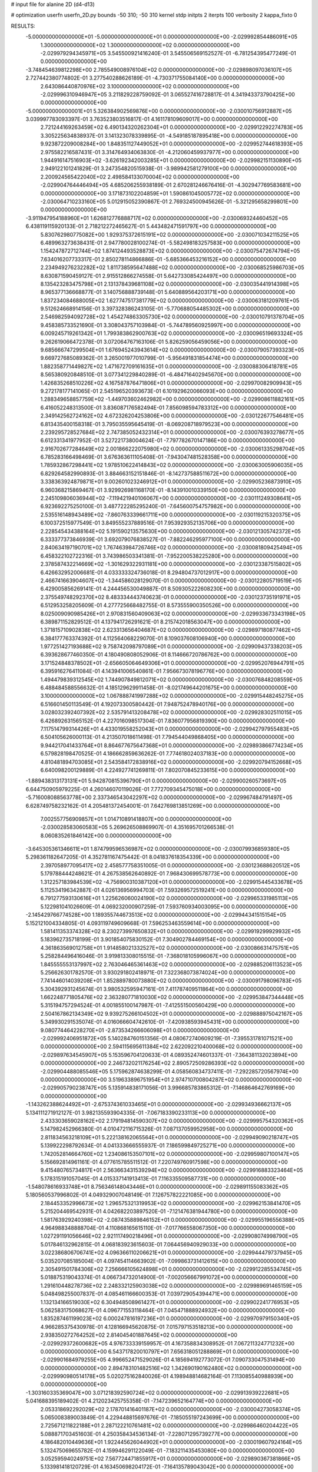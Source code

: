 # input file for alanine 2D (d4-d13)

# optimization
userfn       userfn_2D.py
bounds       -50 310; -50 310
kernel       stdp
initpts      2
iterpts      100
verbosity    2
kappa_fixto      0


RESULTS:
 -5.000000000000000E+01 -5.000000000000000E+01  0.000000000000000E+00      -2.029992854486091E+05
  1.300000000000000E+02  1.300000000000000E+02  0.000000000000000E+00      -2.029979294345971E+05       3.545500921416240E-01  3.545506569152527E-01      -6.781254395477249E-01  0.000000000000000E+00
 -3.748454639812298E+00  2.785549008976104E+02  0.000000000000000E+00      -2.029898097036107E+05       2.727442380774802E-01  3.277540288626189E-01      -4.730371755084140E+00  0.000000000000000E+00
  2.643086440870976E+02  3.100000000000000E+02  0.000000000000000E+00      -2.029996310946947E+05       3.211829228759092E-01  3.065527416728817E-01       4.341943373790425E+00  0.000000000000000E+00
 -5.000000000000001E+01  5.326384902569876E+00  0.000000000000000E+00      -2.030010756912887E+05       3.039997783093397E-01  3.763523803516817E-01       4.161178109609017E+00  0.000000000000000E+00
  2.721244169263459E+02  6.490134320262304E+01  0.000000000000000E+00      -2.029912292274783E+05       3.305225634838937E-01  3.141323078339895E-01      -4.549185187895418E+00  0.000000000000000E+00
  9.923872209008284E+00  1.848351127449052E+01  0.000000000000000E+00      -2.029952744618393E+05       2.975582216587431E-01  3.314764934063830E-01      -4.212060459937977E+00  0.000000000000000E+00
  1.944916147516903E+02 -3.626192342003285E+01  0.000000000000000E+00      -2.029982151130890E+05       2.949122101241829E-01  3.247354820515938E-01      -3.989942581279100E+00  0.000000000000000E+00
  2.200924565422040E+02  2.498584133070004E+02  0.000000000000000E+00      -2.029904764446494E+05       4.685206255938189E-01  2.670281246676416E-01      -4.302947769583681E+00  0.000000000000000E+00
  3.171873102204859E+01  1.590861045005772E+02  0.000000000000000E+00      -2.030064710233160E+05       5.012915052390867E-01  2.769324500945626E-01      -5.321295658299801E+00  0.000000000000000E+00
 -3.911947954188960E+01  1.626812776888717E+02  0.000000000000000E+00      -2.030069324460452E+05       6.438119115920133E-01  2.718212272465627E-01       5.443482471591797E+00  0.000000000000000E+00
  5.830762980775082E+00  1.929375372615191E+02  0.000000000000000E+00      -2.030071034211525E+05       6.489963273638431E-01  2.947780028100274E-01      -5.582498183257583E+00  0.000000000000000E+00
  1.154247872712744E+02  1.874124493528873E+02  0.000000000000000E+00      -2.030075472674794E+05       7.634016207733317E-01  2.850278114866886E-01      -5.685366453216152E+00  0.000000000000000E+00
  2.234949276232282E+02  1.811738595647488E+02  0.000000000000000E+00      -2.030068525986703E+05       8.630871590459127E-01  2.915512866274558E-01       5.642733085424497E+00  0.000000000000000E+00
  8.135423283475798E+01  2.131378439681108E+02  0.000000000000000E+00      -2.030035441914398E+05       8.965377136668877E-01  3.140756888739148E-01       5.640889564203171E+00  0.000000000000000E+00
  1.837234084688005E+02  1.627747517381779E+02  0.000000000000000E+00      -2.030063181209761E+05       9.512624668914156E-01  3.397328386243105E-01      -5.770688054485302E+00  0.000000000000000E+00
  2.546982594092728E+02  1.454274863305730E+02  0.000000000000000E+00      -2.030010791378704E+05       9.458385733521690E-01  3.308043757103984E-01      -5.744789560925997E+00  0.000000000000000E+00
  6.009245719261342E+01  1.799383862900763E+02  0.000000000000000E+00      -2.030096519693324E+05       9.262619066472378E-01  3.072064767163106E-01       5.826259056459056E+00  0.000000000000000E+00
  9.685666747299504E+01  1.676945243943614E+02  0.000000000000000E+00      -2.030079057393323E+05       9.669727685089362E-01  3.265001977010799E-01      -5.956491831854474E+00  0.000000000000000E+00
  1.882358771449827E+02  1.471672709161635E+01  0.000000000000000E+00      -2.030088306418781E+05       8.565380920848510E-01  3.077341229840289E-01      -6.484716402945670E+00  0.000000000000000E+00
  1.426835268510226E+02  4.167587876471806E+01  0.000000000000000E+00      -2.029970082909943E+05       9.272178177141065E-01  2.545196520393673E-01       6.101929620066093E+00  0.000000000000000E+00
  1.288349658857759E+02 -1.449703602462982E+00  0.000000000000000E+00      -2.029908611882161E+05       6.416052248313500E-01  3.836087176582494E-01       7.856098594783312E+00  0.000000000000000E+00
  2.349142562724162E+02  4.672326204253806E+00  0.000000000000000E+00      -2.030122677546481E+05       6.813435400158318E-01  3.795035595645419E-01      -8.069208718979523E+00  0.000000000000000E+00
  2.239295728527684E+02  2.747385052432314E+01  0.000000000000000E+00      -2.030076393278677E+05       6.612331341977952E-01  3.527221738004624E-01      -7.797782670147186E+00  0.000000000000000E+00
  2.916702677284649E+02  2.001866222075980E+02  0.000000000000000E+00      -2.030061335298704E+05       6.785283166498469E-01  3.676363611105408E-01      -7.943047481528358E+00  0.000000000000000E+00
  1.785932867298441E+02  1.978510622414843E+02  0.000000000000000E+00      -2.030063005906035E+05       6.829264582990893E-01  3.884663152151846E-01      -8.142737588511672E+00  0.000000000000000E+00
  3.338363924879871E+01  9.002601023246912E+01  0.000000000000000E+00      -2.029905236873910E+05       6.960368215869467E-01  3.929926981168170E-01      -8.143910010339150E+00  0.000000000000000E+00
  2.245109806036944E+02 -7.119421940106067E+00  0.000000000000000E+00      -2.030111249308641E+05       6.923692275250100E-01  3.487722285295240E-01      -7.645600754757982E+00  0.000000000000000E+00
  2.535516148943489E+02 -7.860763339661711E+00  0.000000000000000E+00      -2.030119215320375E+05       6.100372515977549E-01  3.849555237889516E-01       7.953929352135706E+00  0.000000000000000E+00
  2.228545434388164E+02  5.191590213575630E+00  0.000000000000000E+00      -2.030121305742372E+05       6.333377373846939E-01  3.692079076838527E-01      -7.882246295977100E+00  0.000000000000000E+00
  2.840634197190701E+02  1.767463984726746E+02  0.000000000000000E+00      -2.030081809425494E+05       6.458322102722316E-01  3.743986503341381E-01      -7.952200538225280E+00  0.000000000000000E+00
  2.378587432214669E+02 -1.301629322931181E+00  0.000000000000000E+00      -2.030123387515802E+05       6.426632952006681E-01  4.033333324736018E-01       8.294804737012917E+00  0.000000000000000E+00
  2.466741663904607E+02 -1.344586028129070E-01  0.000000000000000E+00      -2.030122805719519E+05       6.429005856269141E-01  4.244456530049887E-01       8.509305222608230E+00  0.000000000000000E+00
  2.375549748292370E+02  8.483334443740623E-01  0.000000000000000E+00      -2.030123735191971E+05       6.512953258205609E-01  4.277725668482755E-01       8.573555900350526E+00  0.000000000000000E+00
  8.025009090985426E+01  2.970831560409063E+02  0.000000000000000E+00      -2.029933673343198E+05       6.389871152829512E-01  4.137941726291621E-01       8.215742018563047E+00  0.000000000000000E+00
  1.371815710902838E+02  2.623313656404687E+02  0.000000000000000E+00      -2.029897180877462E+05       6.384177763374392E-01  4.112564068229070E-01       8.109037608106940E+00  0.000000000000000E+00
  1.977251427193688E+02  9.758742098797089E+01  0.000000000000000E+00      -2.029909437338203E+05       6.393628677460350E-01  4.180490808052906E-01       8.114666720786762E+00  0.000000000000000E+00
  3.171524848378502E+01 -2.656605064649306E+01  0.000000000000000E+00      -2.029952076944791E+05       6.395916276411084E-01  4.143941006540861E-01       7.956673078196776E+00  0.000000000000000E+00
  1.494479839312545E+02  1.744907849812071E+02  0.000000000000000E+00      -2.030076848208559E+05       6.488484588556632E-01  4.185129629911458E-01      -8.021749644201675E+00  0.000000000000000E+00
  3.100000000000000E+02  1.067888741997288E+02  0.000000000000000E+00      -2.029915448245275E+05       6.516601450113549E-01  4.192073300580442E-01       7.948752478940176E+00  0.000000000000000E+00
  3.028032392407392E+02  2.535791413208478E+02  0.000000000000000E+00      -2.029928302511015E+05       6.426892631565152E-01  4.227016098517304E-01       7.836077956819390E+00  0.000000000000000E+00
  7.117514799314426E+01  4.433019558252043E+01  0.000000000000000E+00      -2.029942797955483E+05       6.504105626000113E-01  4.213507018611498E-01       7.794544049868405E+00  0.000000000000000E+00
  9.944217041433764E+01  8.864677675647368E+01  0.000000000000000E+00      -2.029893866774234E+05       6.579828198470525E-01  4.186662859636262E-01       7.774618024037183E+00  0.000000000000000E+00
  4.810481894703085E+01  2.543584172838916E+02  0.000000000000000E+00      -2.029920794152668E+05       6.640098200129889E-01  4.224927741269811E-01       7.802070845233615E+00  0.000000000000000E+00
 -1.889438313173131E+01  5.942870815396790E+01  0.000000000000000E+00      -2.029900260573697E+05       6.644750905979225E-01  4.260146070119026E-01       7.772709345475018E+00  0.000000000000000E+00
 -5.716008088563778E+00  2.337346543042297E+02  0.000000000000000E+00      -2.029967484791497E+05       6.628749758232162E-01  4.205481372454001E-01       7.642769813851269E+00  0.000000000000000E+00
  7.002557756909857E+01  1.014710891418807E+00  0.000000000000000E+00      -2.030028583060583E+05       5.269626508869907E-01  4.351695701266538E-01       8.060835261846142E+00  0.000000000000000E+00
 -3.645305361346611E+01  1.874799596536987E+02  0.000000000000000E+00      -2.030079936859380E+05       5.298361182647205E-01  4.352781167475442E-01       8.041837618354339E+00  0.000000000000000E+00
  2.397058977095417E+02  2.458577758351005E-01  0.000000000000000E+00      -2.030123688620512E+05       5.179788444248621E-01  4.267538562640892E-01       7.968430699578773E+00  0.000000000000000E+00
  1.312257183984539E+02 -4.756900310387120E+01  0.000000000000000E+00      -2.029915445433678E+05       5.112534196342887E-01  4.026136956994703E-01       7.593269572519241E+00  0.000000000000000E+00
  6.791277593130616E+01  1.225626060024190E+02  0.000000000000000E+00      -2.029965331985113E+05       5.122981041026609E-01  4.069232000907259E-01       7.593760934003095E+00  0.000000000000000E+00
 -2.145429766774528E+00  1.189355744673513E+02  0.000000000000000E+00      -2.029944341515154E+05       5.152121004334805E-01  4.093119749609668E-01       7.596253463559614E+00  0.000000000000000E+00
  1.581411353374328E+02  8.230273997650832E+01  0.000000000000000E+00      -2.029919299929932E+05       5.183962735718199E-01  3.901854075830152E-01       7.304902784469154E+00  0.000000000000000E+00
  4.361863569012758E+01  1.914858021332527E+02  0.000000000000000E+00      -2.030086631475751E+05       5.258284496416046E-01  3.919813308015515E-01      -7.368018105996067E+00  0.000000000000000E+00
  1.845555553137997E+02  2.763046465361463E+02  0.000000000000000E+00      -2.029885206113523E+05       5.256626301782570E-01  3.930291802418971E-01       7.322368073874024E+00  0.000000000000000E+00
  7.741446014039208E+01  1.852889780073880E+02  0.000000000000000E+00      -2.030091798096783E+05       5.304392931245674E-01  3.980532595947161E-01       7.411787409511864E+00  0.000000000000000E+00
  1.662248771805476E+02  2.363280771810030E+02  0.000000000000000E+00      -2.029953847344448E+05       5.315194757294524E-01  4.001855100147987E-01      -7.412551500560429E+00  0.000000000000000E+00
  2.504167862134349E+02  9.939275266104502E+01  0.000000000000000E+00      -2.029888975042167E+05       5.349930291535074E-01  4.016066604742610E-01      -7.420938593945431E+00  0.000000000000000E+00
  9.080774464228270E+01 -2.873534266606098E+01  0.000000000000000E+00      -2.029992406951872E+05       5.140284760151356E-01  4.080672740609219E-01      -7.395531781071521E+00  0.000000000000000E+00
  2.594115695611384E+02  2.622092210400068E+02  0.000000000000000E+00      -2.029897634545907E+05       5.153596704120633E-01  4.089352474601337E-01      -7.364381132023894E+00  0.000000000000000E+00
  2.246732021176254E+02  2.890572509286393E+02  0.000000000000000E+00      -2.029904488085546E+05       5.175962874638299E-01  4.058560834737411E-01      -7.292285720567974E+00  0.000000000000000E+00
  3.519633896751954E+01  2.974710700804287E+02  0.000000000000000E+00      -2.029905790238747E+05       5.135914838171056E-01  3.996685783865312E-01      -7.146864642769169E+00  0.000000000000000E+00
 -1.143262388624492E+01 -2.675374361033465E+01  0.000000000000000E+00      -2.029934936662137E+05       5.134111271912127E-01  3.982135593904335E-01      -7.067183390233113E+00  0.000000000000000E+00
  2.433303659028162E+02  2.179194814590307E+02  0.000000000000000E+00      -2.029995754320362E+05       5.147982452966380E-01  4.010472116715326E-01       7.087137059952958E+00  0.000000000000000E+00
  2.811834563218109E+01  5.222138162065564E+01  0.000000000000000E+00      -2.029949090218747E+05       5.139922298792634E-01  4.041333666555937E-01       7.186599849725271E+00  0.000000000000000E+00
  1.742052814664760E+02  1.234086153507101E+02  0.000000000000000E+00      -2.029959807100147E+05       5.156692814961161E-01  4.077615785511512E-01       7.220749760917598E+00  0.000000000000000E+00
  9.415480765734817E+01  2.563663431539294E+02  0.000000000000000E+00      -2.029916883323464E+05       5.178315191057045E-01  4.015337141913413E-01       7.116335509587731E+00  0.000000000000000E+00
 -1.548078616933748E+01  8.756346148043446E+01  0.000000000000000E+00      -2.029891155083362E+05       5.180560537996802E-01  4.049329007048149E-01       7.126757822221085E+00  0.000000000000000E+00
  2.184453352996673E+02  1.296575321319953E+02  0.000000000000000E+00      -2.029962153841470E+05       5.215204469542931E-01  4.042682203897520E-01      -7.121476381944780E+00  0.000000000000000E+00
  1.581763929240398E+02 -2.087435889846152E+01  0.000000000000000E+00      -2.029955196556388E+05       4.964988348888704E-01  4.110868165615110E-01      -7.017766558067350E+00  0.000000000000000E+00
  1.027291191056646E+02  2.921117490218496E+01  0.000000000000000E+00      -2.029908074998790E+05       5.017846132962815E-01  4.068183923615603E-01       7.064456940929033E+00  0.000000000000000E+00
  3.022386806706741E+02  4.096366110206621E+01  0.000000000000000E+00      -2.029944479737945E+05       5.035207085185004E-01  4.097454114663902E-01      -7.099863731412615E+00  0.000000000000000E+00
  2.305491501784306E+02  7.256666105624898E+01  0.000000000000000E+00      -2.029912285534745E+05       5.018875319043374E-01  4.066734732014900E-01      -7.002056667991072E+00  0.000000000000000E+00
  1.291610448278736E+02  2.248332125903038E+02  0.000000000000000E+00      -2.029989691465159E+05       5.048498255007837E-01  4.085461166600353E-01       7.039729054394471E+00  0.000000000000000E+00
  1.132134166519030E+02  6.304948508961427E+01  0.000000000000000E+00      -2.029902241776953E+05       5.062583175068627E-01  4.096771553118464E-01       7.045471888924932E+00  0.000000000000000E+00
  1.835287461199023E+02  6.000247816197236E+01  0.000000000000000E+00      -2.029970979150340E+05       4.966285375430978E-01  4.128166945620875E-01       7.015797153518213E+00  0.000000000000000E+00
  2.938350272764252E+02  2.814045401887645E+02  0.000000000000000E+00      -2.029929372600682E+05       4.976733339159957E-01  4.167358834308952E-01       7.067211324771232E+00  0.000000000000000E+00
  6.543717820010797E+01  7.656318051288869E+01  0.000000000000000E+00      -2.029901684979255E+05       4.996652471529026E-01  4.185694192773072E-01       7.090733047531494E+00  0.000000000000000E+00
  2.894783101482516E+02  1.342690190162480E+02  0.000000000000000E+00      -2.029990980514178E+05       5.020275162840026E-01  4.198948814682164E-01       7.113085540988939E+00  0.000000000000000E+00
 -1.303160335369047E+00  3.071218392590724E+02  0.000000000000000E+00      -2.029913939222681E+05       5.041688395189402E-01  4.212023425755358E-01      -7.147239652164774E+00  0.000000000000000E+00
  2.053318692292029E+02  2.178701416401187E+02  0.000000000000000E+00      -2.030004273058374E+05       5.065008389003849E-01  4.229448815697676E-01      -7.185055197243699E+00  0.000000000000000E+00
  2.725671211822188E+01  2.287122210761481E+02  0.000000000000000E+00      -2.029986460204422E+05       5.088871703451603E-01  4.250358434536134E-01      -7.228071295739277E+00  0.000000000000000E+00
  4.186482010449636E+01  1.922445626044902E+01  0.000000000000000E+00      -2.030019607924164E+05       5.132475069655782E-01  4.159946291122049E-01      -7.183211435453080E+00  0.000000000000000E+00
  3.052595940249751E+02  7.567724471855917E+01  0.000000000000000E+00      -2.029890367381866E+05       5.133981418120729E-01  4.163450698204172E-01      -7.164135789043042E+00  0.000000000000000E+00
 -4.960500653159819E+00  1.614819670908620E+02  0.000000000000000E+00      -2.030059616833341E+05       5.164975250068256E-01  4.175671599064999E-01      -7.205369148890750E+00  0.000000000000000E+00
  1.586145149191144E+02  2.951318014333022E+02  0.000000000000000E+00      -2.029894640768732E+05       5.196445423580408E-01  4.156627735199566E-01      -7.193091025404093E+00  0.000000000000000E+00
  5.950949819269756E+01 -4.060532785969240E+01  0.000000000000000E+00      -2.029975690348677E+05       5.187550276442058E-01  4.143751170585396E-01      -7.138548338608610E+00  0.000000000000000E+00
  1.533372418557420E+01  2.560858829997401E+02  0.000000000000000E+00      -2.029911419333144E+05       5.206162942423983E-01  4.158260653800039E-01      -7.164009690731797E+00  0.000000000000000E+00
 -4.376940454881526E+01  2.218099580268400E+02  0.000000000000000E+00      -2.030005762420543E+05       5.200695962642563E-01  4.105275155458765E-01      -7.048469208405884E+00  0.000000000000000E+00
  1.152647575069789E+02  2.837647408800504E+02  0.000000000000000E+00      -2.029899677536501E+05       5.102272844190743E-01  4.169658558588534E-01      -7.018317594428960E+00  0.000000000000000E+00
  2.754744005242428E+02  2.343487803962721E+02  0.000000000000000E+00      -2.029958932520485E+05       5.115793533664466E-01  4.189396880988286E-01       7.049237915254497E+00  0.000000000000000E+00
  9.629094293690716E+01  1.304002855408862E+02  0.000000000000000E+00      -2.029985657224092E+05       5.137305351116875E-01  4.191999656762691E-01       7.062593112041134E+00  0.000000000000000E+00
  1.320503454349028E+02  1.036738148846070E+02  0.000000000000000E+00      -2.029918787097569E+05       5.137126118997477E-01  4.212736674039794E-01      -7.085570732978790E+00  0.000000000000000E+00
  2.178038678186831E+02  1.550696649671691E+02  0.000000000000000E+00      -2.030037194799457E+05       5.153015316567623E-01  4.229400823449820E-01      -7.119507055634206E+00  0.000000000000000E+00
 -2.473665880049122E+01  2.643875143480840E+01  0.000000000000000E+00      -2.029915959439385E+05       5.241240554768011E-01  4.028017730480880E-01      -6.992505760134453E+00  0.000000000000000E+00
  2.562464558675626E+02  1.884494596151991E+02  0.000000000000000E+00      -2.030066024217347E+05       5.270025574663326E-01  4.022778822486525E-01      -7.004231203289896E+00  0.000000000000000E+00
 -2.955340304058685E+01  1.332504624793556E+02  0.000000000000000E+00      -2.029989646443399E+05       5.250579610320630E-01  4.028118609573663E-01      -6.973720324438007E+00  0.000000000000000E+00
 -3.429907118843850E+01  2.818609820048422E+02  0.000000000000000E+00      -2.029922624615161E+05       5.288300934916592E-01  4.026575439732893E-01       7.005454134783265E+00  0.000000000000000E+00
  2.807066569227939E+02  9.557629807460579E+01  0.000000000000000E+00      -2.029892668085362E+05       5.133965131492286E-01  4.108485227111726E-01       6.944345273524743E+00  0.000000000000000E+00
  6.479722954218749E+01  1.460320062533814E+02  0.000000000000000E+00      -2.030039320754535E+05       5.133717286980226E-01  4.138401638943084E-01       6.982867715884949E+00  0.000000000000000E+00
 -5.303213013743314E+00 -1.456642304372207E+00  0.000000000000000E+00      -2.029900559579856E+05       4.612065472506202E-01  3.471371660794981E-01       6.071075987784897E+00  0.000000000000000E+00
  2.582769838294713E+02  4.076688253338073E+01  0.000000000000000E+00      -2.029993739058776E+05       4.619299241638790E-01  3.487263108074070E-01       6.090928491220247E+00  0.000000000000000E+00